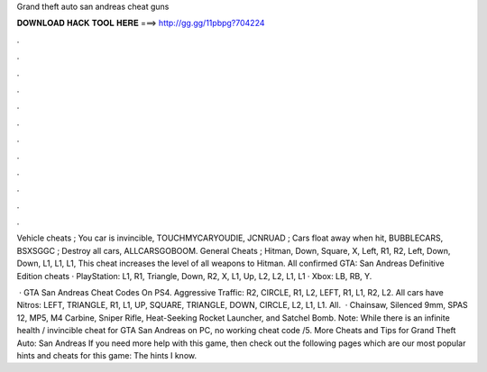 Grand theft auto san andreas cheat guns



𝐃𝐎𝐖𝐍𝐋𝐎𝐀𝐃 𝐇𝐀𝐂𝐊 𝐓𝐎𝐎𝐋 𝐇𝐄𝐑𝐄 ===> http://gg.gg/11pbpg?704224



.



.



.



.



.



.



.



.



.



.



.



.

Vehicle cheats ; You car is invincible, TOUCHMYCARYOUDIE, JCNRUAD ; Cars float away when hit, BUBBLECARS, BSXSGGC ; Destroy all cars, ALLCARSGOBOOM. General Cheats ; Hitman, Down, Square, X, Left, R1, R2, Left, Down, Down, L1, L1, L1, This cheat increases the level of all weapons to Hitman. All confirmed GTA: San Andreas Definitive Edition cheats · PlayStation: L1, R1, Triangle, Down, R2, X, L1, Up, L2, L2, L1, L1 · Xbox: LB, RB, Y.

 · GTA San Andreas Cheat Codes On PS4. Aggressive Traffic: R2, CIRCLE, R1, L2, LEFT, R1, L1, R2, L2. All cars have Nitros: LEFT, TRIANGLE, R1, L1, UP, SQUARE, TRIANGLE, DOWN, CIRCLE, L2, L1, L1. All.  · Chainsaw, Silenced 9mm, SPAS 12, MP5, M4 Carbine, Sniper Rifle, Heat-Seeking Rocket Launcher, and Satchel Bomb. Note: While there is an infinite health / invincible cheat for GTA San Andreas on PC, no working cheat code /5. More Cheats and Tips for Grand Theft Auto: San Andreas If you need more help with this game, then check out the following pages which are our most popular hints and cheats for this game: The hints I know.
